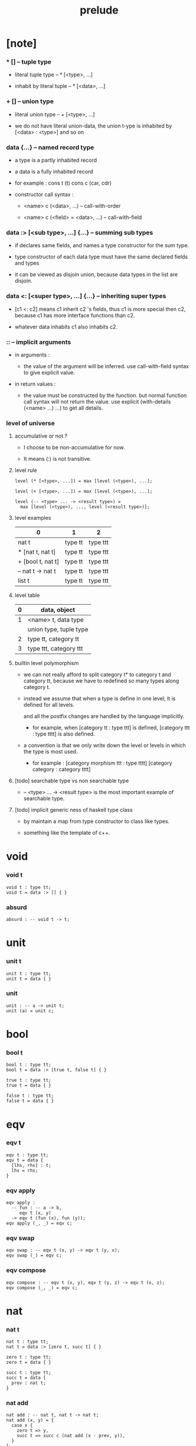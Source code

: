 #+title: prelude

* [note]

*** * [] -- tuple type

    - literal tuple type -- * [<type>, ...]

    - inhabit by literal tuple -- * [<data>, ...]

*** + [] -- union type

    - literal union type -- + [<type>, ...]

    - we do not have literal union-data,
      the union t-ype is inhabited by [<data> : <type>] and so on

*** data {...} -- named record type

    - a type is a partly inhabited record

    - a data is a fully inhabited record

    - for example :
      cons t (t)
      cons c (car, cdr)

    - constructor call syntax :

      - <name> c (<data>, ...) -- call-with-order

      - <name> c (<field> = <data>, ...) -- call-with-field

*** data :> [<sub type>, ...] {...} -- summing sub types

    - if declares same fields,
      and names a type constructor for the sum type.

    - type constructor of each data type
      must have the same declared fields and types

    - it can be viewed as disjoin union,
      because data types in the list are disjoin.

*** data <: [<super type>, ...] {...} -- inheriting super types

    - [c1 <: c2] means c1 inherit c2 's fields,
      thus c1 is more special then c2,
      because c1 has more interface functions than c2.

    - whatever data inhabits c1 also inhabits c2.

*** :: -- implicit arguments

    - in arguments :

      - the value of the argument will be inferred.
        use call-with-field syntax to give explicit value.

    - in return values :

      - the value must be constructed by the function.
        but normal function call syntax will not return the value.
        use explicit (with-details (<name> ...) ...) to get all details.

*** level of universe

***** accumulative or not ?

      - I choose to be non-accumulative for now.

      - It means (:) is not transitive.

***** level rule

      #+begin_src cicada
      level (* [<type>, ...]) = max [level (<type>), ...];

      level (+ [<type>, ...]) = max [level (<type>), ...];

      level (-- <type> ... -> <result type>) =
        max [level (<type>), ..., level (<result type>)];
      #+end_src

***** level examples

      | 0                 | 1       | 2        |
      |-------------------+---------+----------|
      | nat t             | type tt | type ttt |
      | * [nat t, nat t]  | type tt | type ttt |
      | + [bool t, nat t] | type tt | type ttt |
      | -- nat t -> nat t | type tt | type ttt |
      | list t            | type tt | type ttt |

***** level table

      | 0 | data, object           |
      |---+------------------------|
      | 1 | <name> t, data type    |
      |   | union type, tuple type |
      |---+------------------------|
      | 2 | type tt, category tt   |
      |---+------------------------|
      | 3 | type ttt, category ttt |

***** builtin level polymorphism

      - we can not really afford to
        split category t* to category t and category tt,
        because we have to redefined so many types along category t.

      - instead we assume that when a type is define in one level,
        it is defined for all levels.

        and all the postfix changes
        are handled by the language implicitly.

        - for example, when
          [category tt : type ttt] is defined,
          [category ttt : type tttt] is also defined.

      - a convention is that
        we only write down the level or levels
        in which the type is most used.

        - for example :
          [category morphism ttt : type tttt]
          [category category : category tttt]

***** [todo] searchable type vs non searchable type

      - -- <type> ... -> <result type>
        is the most important example of searchable type.

***** [todo] implicit generic ness of haskell type class

      - by maintain a map from type constructor to class like types.

      - something like the template of c++.

* void

*** void t

    #+begin_src cicada
    void t : type tt;
    void t = data :> [] { }
    #+end_src

*** absurd

    #+begin_src cicada
    absurd : -- void t -> t;
    #+end_src

* unit

*** unit t

    #+begin_src cicada
    unit t : type tt;
    unit t = data { }
    #+end_src

*** unit

    #+begin_src cicada
    unit : -- a -> unit t;
    unit (a) = unit c;
    #+end_src

* bool

*** bool t

    #+begin_src cicada
    bool t : type tt;
    bool t = data :> [true t, false t] { }

    true t : type tt;
    true t = data { }

    false t : type tt;
    false t = data { }
    #+end_src

* eqv

*** eqv t

    #+begin_src cicada
    eqv t : type tt;
    eqv t = data {
      [lhs, rhs] : t;
      lhs = rhs;
    }
    #+end_src

*** eqv apply

    #+begin_src cicada
    eqv apply :
      -- fun : -- a -> b,
         eqv t (x, y)
      -> eqv t (fun (x), fun (y));
    eqv apply (_, _) = eqv c;
    #+end_src

*** eqv swap

    #+begin_src cicada
    eqv swap : -- eqv t (x, y) -> eqv t (y, x);
    eqv swap (_) = eqv c;
    #+end_src

*** eqv compose

    #+begin_src cicada
    eqv compose : -- eqv t (x, y), eqv t (y, z) -> eqv t (x, z);
    eqv compose (_, _) = eqv c;
    #+end_src

* nat

*** nat t

    #+begin_src cicada
    nat t : type tt;
    nat t = data :> [zero t, succ t] { }

    zero t : type tt;
    zero t = data { }

    succ t : type tt;
    succ t = data {
      prev : nat t;
    }
    #+end_src

*** nat add

    #+begin_src cicada
    nat add : -- nat t, nat t -> nat t;
    nat add (x, y) = {
      case x {
        zero t => y,
        succ t => succ c (nat add (x - prev, y)),
      }
    }
    #+end_src

*** nat mul

    #+begin_src cicada
    nat mul : -- nat t, nat t -> nat t;
    nat mul (x, y) = {
      case x {
        zero t => zero c,
        succ t => nat add (y, nat mul (x - prev, y)),
      }
    }
    #+end_src

*** nat factorial

    #+begin_src cicada
    nat factorial : -- nat t -> nat t;
    nat factorial (x) = {
      case x {
        zero t => succ c (zero c),
        succ t => nat mul (x, nat factorial (x - prev)),
      }
    }
    #+end_src

*** nat even p

    #+begin_src cicada
    nat even p : -- nat t -> bool t;
    nat even p (x) = {
      case x {
        zearo t => true c,
        succ t => case x - prev {
          zero t => false c,
          succ t => nat even p (x - prev - prev),
        }
      }
    }
    #+end_src

*** nat even t

    #+begin_src cicada
    nat even t : type tt;
    nat even t = data :> [zero even t, even plus two even t] {
      nat : nat t;
    }

    zero even t : type tt;
    zero even t = data {
      nat : nat t;
      nat = zero c;
    }

    even plus two even t : type tt;
    even plus two even t = data {
      nat : nat t;
      prev : nat even t (m);
      nat = succ c (succ c (m));
    }
    #+end_src

*** two even

    #+begin_src cicada
    two even : nat even t (succ c (succ c (zero c)));
    two even = even plus two even c (zero even c);
    #+end_src

*** nat add associative

    #+begin_src cicada
    nat add associative :
      -- [x, y, z] : nat t
      -> eqv t (
           nat add (nat add (x, y), z)
           nat add (x, nat add (y, z)));
    nat add associative (x, y, z) = {
      case x {
        zero t => eqv c,
        succ t => eqv apply (
          succ c, nat add associative (x - prev, y, z)),
      }
    }
    #+end_src

*** nat add commutative

    #+begin_src cicada
    nat add commutative :
      -- [x, y] : nat t
      -> eqv t (
           nat add (x, y),
           nat add (y, x));
    nat add commutative (x, y) = case x {
      zero t => nat add zero commutative (y),
      succ t => eqv compose (
        eqv apply (succ c, nat add commutative (x - prev, y)),
        nat add succ commutative (y, x - prev)),
    }
    #+end_src

*** nat add zero commutative

    #+begin_src cicada
    nat add zero commutative :
      -- x : nat t
      -> eqv t (
           nat add (zero c, x),
           nat add (x, zero c));
    nat add zero commutative (x) = {
      case x {
        zero t => eqv c,
        succ t => eqv apply (
          succ c, nat add zero commutative (x - prev)),
      }
    }
    #+end_src

*** nat add succ commutative 1

    #+begin_src cicada
    nat add succ commutative 1 :
      -- [x, y] : nat t
      -> eqv t (
           nat add (succ c (x), y),
           succ c (nat add (x, y)));
    nat add succ commutative 1 (x, y) = {
      case x {
        zero t => eqv c,
        succ t => eqv apply (
          succ c, nat add succ commutative 1 (x - prev, y)),
      }
    }
    #+end_src

*** nat add succ commutative 2

    #+begin_src cicada
    nat add succ commutative 2 :
      -- [x, y] : nat t
      -> eqv t (
           nat add (y, succ c (x)),
           succ c (nat add (x, y)));
    nat add succ commutative 2 (x, y) = {
      case x {
        zero t => eqv c,
        succ t => eqv apply (
          succ c, nat add succ commutative 2 (x - prev, y)),
      }
    }
    #+end_src

* list

*** list t

    #+begin_src cicada
    list t : type tt;
    list t = data :> [null t, cons t] {
      t : type tt;
    }

    null t : type tt;
    null t = data {
      t : type tt;
    }

    cons t : type tt;
    cons t = data {
      t : type tt;
      car : t;
      cdr : list t (t);
    }
    #+end_src

*** list length

    #+begin_src cicada
    list length : -- list t (t) -> nat t;
    list length (list) = {
      case list {
        null t => zero c,
        cons t => succ c (list length (list - cdr)),
      }
    }
    #+end_src

*** list append

    #+begin_src cicada
    list append : -- list t (t) list t (t) -> list t (t);
    list append (ante, succ) = {
      case ante {
        null t => succ,
        cons t => cons c (ante - car, list append (ante - cdr, succ)),
      }
    }
    #+end_src

*** list map

    #+begin_src cicada
    list map : -- -- a -> b, list t (a) -> list t (b);
    list map (fun, list) = {
      case list {
        null t => list,
        cons t => cons c (fun (list - car), list map (fun, list - cdr)),
      }
    }
    #+end_src

*** list remove first

    #+begin_src cicada
    list remove first : -- t, list t (t) -> list t (t);
    list remove first (x, list) = {
      case list {
        null t => list,
        cons t =>
          if eq p (list - car, x) {
            list - cdr
          } else {
            cons c (list - car, list remove first (list - cdr, x))
          }
      }
    }
    #+end_src

*** list length t

    #+begin_src cicada
    list length t : type tt;
    list length t = data :> [zero length t, succ length t] {
      list : list t (t);
      length : nat t;
    }

    zero length t : type tt;
    zero length t = data {
      list : list t (t);
      length : nat t;
      list = null c;
      length = zero c;
    }

    succ length t : type tt;
    succ length t = data {
      list : list t (t);
      length : nat t;
      prev : list length t (list, length);
      list = cons c (x, list);
      length = succ c (length);
    }
    #+end_src

*** [note] `append` in prolog

    #+begin_src cicada
    note {
      in prolog, we will have :
        append([], Succ, Succ).
        append([Car | Cdr], Succ, [Car | ResultCdr]):
          append(Cdr, Succ, ResultCdr).
    }
    #+end_src

*** list append t

    #+begin_src cicada
    list append t : type tt;
    list append t = data :> [zero append t, succ append t] {
      [ante, succ, result] : list t (t);
    }

    zero append t : type tt;
    zero append t = data {
      [ante, succ, result] : list t (t);
      ante = null c;
      result = succ;
    }

    succ append t : type tt;
    succ append t = data {
      [ante, succ, result] : list t (t);
      prev : list append t (cdr, succ, result cdr);
      ante = cons c (car, cdr);
      result = cons c (car, result cdr);
    }
    #+end_src

* vect

*** vect t

    #+begin_src cicada
    vect t : type tt;
    vect t = data :> [null vect t, cons vect tt] {
      t : type tt;
      length : nat t;
    }

    null vect t : type tt;
    null vect t = data {
      t : type tt;
      length : nat t;
      length = zero c;
    }

    cons vect t : type tt;
    cons vect t = data {
      t : type tt;
      length : nat t;
      car : t;
      cdr : vect t (t, length);
      length = succ c (length);
    }
    #+end_src

*** vect append

    #+begin_src cicada
    vect append :
      -- vect t (t, m),
         vect t (t, n),
      -> vect t (t, nat add (m, n));
    vect append (ante, succ) = {
      case ante {
        null vect t => succ,
        cons vect t => cons vect c (
          ante - car, vect append (ante - cdr, succ)),
      }
    }
    #+end_src

*** vect map

    #+begin_src cicada
    vect map : -- -- a -> b, vect t (a, n) -> vect t (a, n);
    vect map (fun, list) = {
      case list {
        null vect t => list,
        cons vect t => cons vect c (
          fun (list - car), vect map (fun, list - cdr)),
      }
    }
    #+end_src

* order

*** preorder tt

    #+begin_src cicada
    note {
      preorder is a thin category
      with at most one morphism from an object to another.
    }

    preorder tt : type ttt;
    preorder tt = data {
      element t : type tt;

      pre t :
        -- element t, element t
        -> type tt;

      pre reflexive :
        -- a :: element t
        -> pre t (a, a);

      pre transitive :
        -- pre t (a, b),
           pre t (b, c),
        -> pre t (a, c);
    }
    #+end_src

*** partial order tt

    #+begin_src cicada
    partial order tt : type ttt;
    partial order tt = data <: [preorder tt] {
      element eqv t :
        -- element t,
           element t
        -> type tt;

      pre anti symmetric :
        -- pre t (a, b),
           pre t (b, a)
        -> element eqv t (a, b);
    }
    #+end_src

*** eqv relation tt

    #+begin_src cicada
    eqv relation tt : type ttt;
    eqv relation tt = data <: [preorder tt] {
      pre symmetric :
        -- pre t (a, b)
        -> pre t (b, a);
    }
    #+end_src

*** total order tt

    #+begin_src cicada
    total order tt : type ttt;
    total order tt = data <: [partial order tt] {
      pre connex :
        -- [a, b] : element t
        -> + [pre t (a, b), pre t (b, a)];
    }
    #+end_src

* unique

*** unique tt

    #+begin_src cicada
    unique tt : type ttt;
    unique tt = data {
      t : type tt;
      value : t;
      underlying eqv t : -- t, t -> type tt;
      condition t : -- t -> type tt;

      unique proof :
        * [condition t (value)
           -- another : t,
              condition t (another)
           -> underlying eqv t (value, another)];
    }
    #+end_src

*** [todo] (unique)

    #+begin_src cicada
    (unique <t>
     of <value>
     under <underlying eqv t>
     such that <condition t>) = macro {
       unique tt
         t = <t>;
         value = <value>;
         underlying eqv t = <underlying eqv t>;
         condition t = <condition t>;
     }
    #+end_src

* category

*** category ttt

    #+begin_src cicada
    category ttt : type tttt;
    category ttt = data {
      object tt : type ttt;
      arrow tt : -- object tt object tt -> type ttt;
      arrow eqv tt : -- arrow tt (a, b), arrow tt (a, b) -> type ttt;

      identity : -- a :: object tt -> arrow tt (a, a);

      compose : -- arrow tt (a, b), arrow tt (b, c) -> arrow tt (a, c);

      identity neutral left :
        -- f : arrow tt (a, b)
        -> arrow eqv tt (f, compose (identity, f));

      identity neutral right :
        -- f : arrow tt (a, b)
        -> arrow eqv tt (f, compose (f, identity));

      compose associative :
        -- f : arrow tt (a, b),
           g : arrow tt (b, c),
           h : arrow tt (c, d)
        -> arrow eqv tt (
             compose (f, compose (g, h))
             compose (compose (f, g), h));

      arrow eqv relation :
        -- [a, b] :: object tt
        -> eqv relation tt (
             element tt = arrow tt (a, b)
             pre tt = arrow eqv tt);
    }
    #+end_src

*** basic relation

***** category ttt - isomorphic tt

      #+begin_src cicada
      category ttt - isomorphic tt : type ttt;
      category ttt - isomorphic tt = data {
        [lhs, rhs] : object tt;
        iso : arrow tt (lhs, rhs);
        inv : arrow tt (rhs, lhs);
        iso inv identity : arrow eqv tt (compose (iso, inv), identity);
        inv iso identity : arrow eqv tt (compose (inv, iso), identity);
      }
      #+end_src

*** universal construction

***** category ttt - initial tt

      #+begin_src cicada
      category ttt - initial tt : type ttt;
      category ttt - initial tt = data {
        initial : object tt;
        factorizer :
          -- cand : object tt
          -> factor : arrow tt (initial, cand);
      }
      #+end_src

***** category ttt - terminal tt

      #+begin_src cicada
      category ttt - terminal tt : type ttt;
      category ttt - terminal tt = data <: [terminal candidate tt] {
        terminal : object tt;
        factorizer :
          -- cand : object tt
          -> factor : arrow tt (cand, terminal);
      }
      #+end_src

***** category ttt - product tt

      #+begin_src cicada
      category ttt - product candidate tt : type ttt;
      category ttt - product candidate tt = data {
        fst : object tt;
        snd : object tt;
        product : object tt;
        fst projection : arrow tt (product, fst);
        snd projection : arrow tt (product, snd);
      }

      category ttt - product tt : type ttt;
      category ttt - product tt = data <: [product candidate tt] {
        factorizer :
          -- cand : product candidate tt (fst, snd)
          -> factor : arrow tt (cand - product, product);
        unique factor :
          -- cand : product candidate tt (fst, snd)
          -> unique factorizer (cand),
             of arrow tt (cand - product, product),
             under arrow eqv tt,
             such that
               arrow eqv tt (
                 cand - fst projection,
                 compose (factor, fst projection)),
               arrow eqv tt (
                 cand - snd projection,
                 compose (factor, snd projection));
      }
      #+end_src

***** category ttt - sum tt

      #+begin_src cicada
      category ttt - sum candidate tt : type ttt;
      category ttt - sum candidate tt = data {
        fst : object tt;
        snd : object tt;
        sum : object tt;
        fst injection : arrow tt (fst, sum);
        snd injection : arrow tt (snd, sum);
      }

      category ttt - sum tt : type ttt;
      category ttt - sum tt = data <: [sum candidate tt] {
        factorizer :
          -- cand : sum candidate tt (fst, snd)
          -> factor : arrow tt (sum, cand - sum);
        unique factor :
          -- cand : sum candidate tt (fst, snd)
          -> unique factorizer (cand),
             of arrow tt (sum, cand - sum),
             under arrow eqv tt,
             such that
               arrow eqv tt (
                 cand - fst injection
                 compose (fst injection, factor)),
               arrow eqv tt (
                 cand - snd injection
                 compose (snd injection, factor));
      }
      #+end_src

*** other structure as category

***** preorder - as category

      #+begin_src cicada
      note {
        to view a preorder as a category
        we simple view all arrow of the same type as eqv
      }

      preorder - as category : category tt;
      preorder - as category = category cc {
        object t = element t;
        arrow t = pre t;
        arrow eqv t (_, _) = unit t;
        identity = pre reflexive;
        compose = pre transitive;
        identity neutral left (_) = unit c;
        identity neutral right (_) = unit c;
        compose associative (_, _, _) = unit c;
      }
      #+end_src

*** build new category from old category

***** category ttt - opposite

      #+begin_src cicada
      category ttt - opposite : category ttt;
      category ttt - opposite = category ccc {
        object tt = self - object tt;

        arrow tt :
          -- object tt, object tt
          -> type tt;
        arrow tt (a, b) = self - arrow tt (b, a);

        arrow eqv tt :
          -- self - arrow tt (b, a), self - arrow tt (b, a)
          -> type tt;
        arrow eqv tt = self - arrow eqv tt;

        identity :
          -- a :: object tt
          -> arrow tt (a, a);
        identity = self - identity;

        compose :
          -- self - arrow tt (b, a),
             self - arrow tt (c, b)
          -> self - arrow tt (c, a);
        compose (f, g) = self - compose (g, f);

        identity neutral left :
          -- f : self - arrow tt (b, a)
          -> arrow eqv tt (f, self - compose (f, identity));
        identity neutral left = self - identity neutral right;

        identity neutral right :
          -- f : self - arrow tt (b, a)
          -> arrow eqv tt (f, self - compose (identity, f));
        identity neutral right = self - identity neutral left;

        compose associative :
          -- f : self - arrow tt (b, a),
             g : self - arrow tt (c, b),
             h : self - arrow tt (d, c)
          -> arrow eqv tt (
               self - compose (self - compose (h, g), f),
               self - compose (h, self - compose (g, f)));
        compose associative (f, g, h) = self
          - arrow eqv relation
          - pre symmetric (
            self - compose associative (h, g, f))

      }
      #+end_src

***** category product

      #+begin_src cicada
      category product : -- category ttt, category ttt -> category ttt;
      category product (#1, #2) = category ccc {
        object tt = * [#1 - object tt, #2 - object tt];

        arrow tt (a, b) =
          * [#1 - arrow tt (a - 1, b - 1)
             #2 - arrow tt (a - 2, b - 2)];

        arrow eqv tt (lhs, rhs) =
          * [#1 - arrow eqv tt (lhs - 1, rhs - 1)
             #2 - arrow eqv tt (lhs - 2, rhs - 2)];

        identity =
          * [#1 - identity
             #2 - identity];

        compose (f, g) =
          * [#1 - compose (f - 1, g - 1)
             #2 - compose (f - 2, g - 2)];

        identity neutral left (f) =
          * [#1 - identity neutral left (f - 1)
             #2 - identity neutral left (f - 2)];

        identity neutral right (f) =
          * [#1 - identity neutral right (f - 1)
             #2 - identity neutral right (f - 2)];

        compose associative (f, g, h) =
          * [#1 - compose associative (f - 1, g - 1, h - 1)
             #2 - compose associative (f - 2, g - 2, h - 2)];
      }
      #+end_src

* product closed category

*** product closed category ttt

    #+begin_src cicada
    product closed category ttt : type tttt;
    product closed category ttt = data <: [category ttt] {
      product :
        -- [a, b] : object tt
        -> p : object tt,
           product relation :: product tt (a, b, p);
    }
    #+end_src

*** [todo] product closed category ttt - product arrow

    #+begin_src cicada
    product closed category ttt - product arrow :
      -- arrow tt (a, b),
         arrow tt (c, d)
      -> arrow tt (product (a c), product (b, d));
    product closed category ttt - product arrow (f, g) = {
      with details product (a, c)
        p <- product relation
      with details product (b, d)
        q <- product relation
      q - factorizer (
        product candidate cc (
          fst = b
          snd = d
          product = product (a, c)
          fst projection = compose (p - fst projection, f)
          snd projection = compose (p - fst projection, g)))
    }
    #+end_src

*** product closed category ttt - exponential tt

    #+begin_src cicada
    product closed category ttt - exponential candidate tt : type ttt;
    product closed category ttt - exponential candidate tt = data {
      ante : object tt;
      succ : object tt;
      exponential : object tt;
      eval : arrow tt (product (exponential, ante), succ);
    }

    category ttt - exponential tt : type ttt;
    category ttt - exponential tt = data <: [exponential candidate tt] {
      factorizer :
        -- cand : exponential candidate tt (ante, succ)
        -> factor : arrow tt (cand - exponential, exponential);
      unique factor :
        -- cand : exponential candidate tt (ante, succ)
        -> unique factorizer (cand)
           of arrow tt (cand - exponential, exponential)
           under arrow eqv tt
           such that
             arrow eqv tt (
               cand - eval,
               compose (eval, product arrow (factor, identity)));
    }
    #+end_src

* [todo] cartesian closed category

* void category

*** void arrow t

    #+begin_src cicada
    void arrow t : type tt;
    void arrow t = data {
      [ante, succ] : void t;
    }
    #+end_src

*** void arrow eqv t

    #+begin_src cicada
    void arrow eqv t : type tt;
    void arrow eqv t = data {
      [lhs, rhs] : void arrow t (a, b);
    }
    #+end_src

*** void category

    #+begin_src cicada
    void category : category tt;
    void category = category cc {
      object t = void t;
      arrow t = void arrow t;
      arrow eqv t = void arrow eqv t;

      identity :
        -- a :: void t
        -> void arrow t (a, a);
      identity (_) = void arrow c;

      compose (_, _) = void arrow c;

      identity neutral left :
        -- f : void arrow t (a, b)
        -> void arrow eqv t (f, void arrow c);
      identity neutral left (_) = void arrow eqv c;

      identity neutral right :
        -- f : void arrow t (a, b)
        -> void arrow eqv t (f, void arrow c);
      identity neutral right (_) = void arrow eqv c;

      compose associative :
        -- f : void arrow t (a, b),
           g : void arrow t (b, c),
           h : void arrow t (c, d)
        -> void arrow eqv t (void arrow eqv c, void arrow eqv c);
      compose associative (_, _, _) = void arrow eqv c;
    }
    #+end_src

* graph tt

*** graph tt

    #+begin_src cicada
    note {
      different between graph and category is that,
      composing [linking] two edges does not give you edge but path -
    }

    graph tt : type ttt;
    graph tt = data {
      node t : type tt;
      edge t : -- node t, node t -> type tt;
    }
    #+end_src

*** graph - path t

    #+begin_src cicada
    graph tt - path t : type tt;
    graph tt - path t = data
      :> [node path t,
          edge path t,
          link path t] {
      [start, end] : node t;
    }

    graph tt - node path t : type tt;
    graph tt - node path t = data {
      [start, end] : node t;
      node : node t;
      start = node;
      end = node;
    }

    graph tt - edge path t : type tt;
    graph tt - edge path t = data {
      [start, end] : node t;
      edge : edge t (start, end);
    }

    graph tt - link path t : type tt;
    graph tt - link path t = data {
      [start, end] : node t;
      first : path t (start, middle);
      next : path t (middle, end);
    }
    #+end_src

*** graph tt - path eqv t

    #+begin_src cicada
    graph tt - path eqv t : type tt;
    graph tt - path eqv t = data
      :> [refl path eqv t,
          node left path eqv t,
          node right path eqv t,
          associative path eqv t] {
      [lhs, rhs] : path t (a, b);
    }

    graph tt - refl path eqv t : type tt;
    graph tt - refl path eqv t = data {
      [lhs, rhs] : path t (a, b);
      p : path t (a, b);
      lhs = p;
      lhs = p;
    }

    graph tt - node left path eqv t : type tt;
    graph tt - node left path eqv t = data {
      [lhs, rhs] : path t (a, b);
      p : path t (a, b);
      lhs = p;
      rhs = link path c (node path c (a), p);
    }

    graph tt - node right path eqv t : type tt;
    graph tt - node right path eqv t = data {
      [lhs, rhs] : path t (a, b);
      p : path t (a, b);
      lhs = p;
      rhs = link path c (p, node path c (b));
    }

    graph tt - associative path eqv t : type tt;
    graph tt - associative path eqv t = data {
      [lhs, rhs] : path t (a, b);
      p : path t (a, b);
      q : path t (b, c);
      r : path t (c, d);
      lhs = link path c (p, link path c (q, r));
      rhs = link path c (link path c (p, q), r);
    }
    #+end_src

*** graph tt - as free category

    #+begin_src cicada
    graph tt - as free category : category tt;
    graph tt - as free category = category cc {
      object t = node t;
      arrow t = path t;
      arrow eqv t = path eqv t;

      identity :
        -- a :: node t
        -> path t (a, a);
      identity = node path c (a);

      compose = link path c;

      identity neutral left :
        -- f : path t (a, b)
        -> path eqv t (f, link path c (node path c (a), f));
      identity neutral left = node left path eqv c;

      identity neutral right :
        -- f : path t (a, b)
        -> path eqv t (f, link path c (f, node path c (b)));
      identity neutral right = node right path eqv c;

      compose associative :
        -- f : path t (a, b),
           g : path t (b, c),
           h : path t (c, d)
        -> path eqv t (
             link path c (f, link path c (g, h))
             link path c (link path c (f, g), h));
      compose associative = associative path eqv c;
    }
    #+end_src

* nat order category

*** nat lteq t

    #+begin_src cicada
    nat lteq t : type tt;
    nat lteq t = data :> [zero lteq t, succ lteq t] {
      [l, r] : nat t;
    }


    zero lteq t : type tt;
    zero lteq t = data {
      [l, r] : nat t;
      l = zero c;
    }

    succ lteq t : type tt;
    succ lteq t = data {
      [l, r] : nat t;
      prev : nat lteq t (x, y);
      l = succ c (x);
      r = succ c (y);
    }
    #+end_src

*** nat non negative

    #+begin_src cicada
    nat non negative : -- n : nat t -> nat lteq t (zero c, n);
    nat non negative = zero lteq c;
    #+end_src

*** nat lteq reflexive

    #+begin_src cicada
    nat lteq reflexive : -- n : nat t -> nat lteq t (n, n);
    nat lteq reflexive (n) = {
      case n {
        zero t => zero lteq c,
        succ t => succ lteq c (nat lteq reflexive (n - prev)),
      }
    }
    #+end_src

*** nat lteq transitive

    #+begin_src cicada
    nat lteq transitive :
      -- nat lteq t (a, b),
         nat lteq t (b, c)
      -> nat lteq t (a, c);
    nat lteq transitive (x, y) = {
      case x {
        zero lteq t => zero lteq c,
        succ lteq t => succ lteq c (nat lteq transitive (x - prev, y - prev)),
      }
    }
    #+end_src

*** nat lt t

    #+begin_src cicada
    nat lt t : -- nat t nat t -> type tt;
    nat lt t (l, r) = nat lteq t (succ c (l), r);
    #+end_src

*** nat archimedean property

    #+begin_src cicada
    nat archimedean property :
      -- x : nat t
      -> * [y : nat t
            nat lt t (x, y)];
    nat archimedean property x =
      * [succ c (x), nat lteq reflexive (succ c (x))];
    #+end_src

*** nat order category

    #+begin_src cicada
    nat order category : category tt;
    nat order category = category cc {
      object t = nat t;
      arrow t = nat lteq t;
      arrow eqv t = eqv t;

      identity :
        -- a :: nat t
        -> nat lteq t (a, a);
      identity = nat lteq reflexive (a);

      compose = nat lteq transitive;

      identity neutral left (x) = {
        case x {
          zero lteq t => eqv c,
          succ lteq t => eqv apply (
            succ lteq c, identity neutral left (x - prev)),
        }
      }

      identity neutral righ (x) = {
        case x {
          zero lteq t => eqv c,
          succ lteq t => eqv apply (
            succ lteq c, identity neutral righ (x - prev)),
        }
      }

      compose associative (f, g, h) = {
        case [f, g, h] {
          [zero lteq t, _, _] => eqv c,
          [succ lteq t, succ lteq t, succ lteq t] =>
            eqv apply (
              succ lteq c,
              compose associative (f - prev, g - prev, h - prev)),
        }
      }
    }
    #+end_src

* groupoid

*** groupoid tt

    #+begin_src cicada
    groupoid tt : type ttt;
    groupoid tt = data <: [category tt] {
      inverse : -- f : arrow tt (a, b) -> isomorphic tt (a, b, f);
    }
    #+end_src

* [todo] nat total order

* monoid

*** monoid tt

    #+begin_src cicada
    monoid tt : type ttt;
    monoid tt = data {
      element t : type tt;

      element eqv t :
        -- element t, element t
        -> type tt;

      unit : element t;

      product :
        -- element t, element t
        -> element t;

      unit neutral left :
        -- a : element t
        -> element eqv t (product (a, unit), a);

      unit neutral right :
        -- a : element t
        -> element eqv t (product (unit, a), a);

      product associative :
        -- a : element t,
           b : element t,
           c : element t
        -> element eqv t (
             product (a, product (b, c))
             product (product (a, b), c));
    }
    #+end_src

*** monoid tt - as category

    #+begin_src cicada
    monoid tt - as category : category tt;
    monoid tt - as category = category cc {
      object t = unit t;
      arrow t (_, _) = element t;
      arrow eqv t = element eqv t;
      identity = unit;
      compose = product;
      identity neutral left = unit neutral left;
      identity neutral right = unit neutral right;
      compose associative = product associative;
    }
    #+end_src

* [todo] group

* [todo] abelian group

* [todo] ring

* [todo] field

* [todo] vector space

* [todo] limit

* container

*** container tt

    #+begin_src cicada
    note {
      endofunctor of set category
    }

    container tt : type ttt;
    container tt = data {
      fun t : -- type tt -> type tt;
      map : -- -- a -> b, fun tt (a) -> fun t (b);
    }
    #+end_src

*** list container

    #+begin_src cicada
    list container : container tt;
    list container = container cc {
      fun t = list t;
      map (fun, list) = {
        case list {
          null t => null c,
          cons t => cons c (fun (list - car), map (fun, list - cdr)),
        }
      }
    }
    #+end_src

* const

*** const t

    #+begin_src cicada
    const t : type tt;
    const t = data {
      [c, a] : type tt;
      value : c;
    }
    #+end_src

*** const container

    #+begin_src cicada
    const container : -- type tt -> container tt;
    const container (c) = container cc {
      fun t = const t (c);

      map : -- -- a -> b, const t (c, a) -> const t (c, b);
      map (_, x) = x;
    }
    #+end_src

* monad

*** monad tt

    #+begin_src cicada
    monad tt : type ttt;
    monad tt = data <: [container tt] {
      pure : -- t -> fun t (t);
      bind : -- fun t (a), -- a -> fun t (b) -> fun t (b);
    }
    #+end_src

*** monad tt - compose

    #+begin_src cicada
    monad tt - compose :
      -- -- a -> fun t (b),
         -- b -> fun t (c)
      -> -- a -> fun t (c);
    monad tt - compose (f, g) = lambda [a] {
      bind (f (a), g)
    }
    #+end_src

*** monad tt - flatten

    #+begin_src cicada
    monad tt - flatten :
      -- fun t (fun t (a))
      -> fun t (a);
    monad tt - flatten (m) = bind (m, lambda {});
    #+end_src

*** list monad

    #+begin_src cicada
    list monad : monad tt;
    list monad = monad cc {
      pure (x) = cons c (x null c);
      bind (list fun) = {
        case list {
          null t => null c,
          cons t => list append (fun (list - car), bind (list - cdr, fun)),
        }
      }
    }
    #+end_src

* maybe

*** maybe t

    #+begin_src cicada
    maybe t : type tt;
    maybe t = data :> [none t, just t] {
      t : type tt;
    }

    none t : type tt;
    none t = data {
      t : type tt;
    }

    just t : type tt;
    just t = data {
      t : type tt;
      value : t;
    }
    #+end_src

*** maybe container

    #+begin_src cicada
    maybe container : container tt;
    maybe container = container cc {
      fun t = maybe t;
      map (fun, maybe) = {
        case maybe {
          none t => none c,
          just t => just c (fun (maybe - value)),
        }
      }
    }
    #+end_src

*** maybe monad

    #+begin_src cicada
    maybe monad : monad tt;
    maybe monad = monad cc {
      pure = just c;
      bind (maybe, fun) = {
        case maybe {
          none t => none c,
          just t => fun (maybe - value),
        }
      }
    }
    #+end_src

* state

*** state t

    #+begin_src cicada
    state t : -- type tt, type tt -> type tt;
    state t (s, a) = -- s -> * [s, a];
    #+end_src

*** state monad

    #+begin_src cicada
    state monad : -- type tt -> monad tt;
    state monad (s) = monad cc {
      fun t = state t (s);

      map : -- -- a -> b,
               state t (s, a)
            -> state t (s, b);
      map : -- -- a -> b
               -- s -> * [s, a]
            -> -- s -> * [s, b];
      map (f, m) = lambda [s] {
        * [1st (m (s)),
           f (2nd (m (s)))]
      }

      pure : -- t -> state t (s, t);
      pure : -- t -> -- s -> * [s, t];
      pure (v) = lambda [s] {
        * [s, v]
      }

      bind : -- fun t (a), -- a -> fun t (b) -> fun t (b);
      bind : -- state t (s, a), -- a -> state t (s, b) -> state t (s, b);
      bind : -- -- s -> * [s, a],
                -- a -> -- s -> * [s, b]
             -> -- s -> * [s, b];
      bind (m, f) = lambda [s] {
        f (2st (m (s))) (1st (m (s)))
      }
    }
    #+end_src

* tree

*** tree t

    #+begin_src cicada
    tree t : type tt;
    tree t = data :> [leaf t, branch t] {
      t : type tt;
    }

    leaf t : type tt;
    leaf t = data {
      t : type tt;
      value : t;
    }

    branch t : type tt;
    branch t = data {
      t : type tt;
      [left, right] : tree t (t);
    }
    #+end_src

*** tree container

    #+begin_src cicada
    tree container : container tt;
    tree container = container cc {
      fun t = tree t;
      map (fun, tree) = {
        case tree {
          leaf t => leaf c (fun (tree - value)),
          branch t => branch c (
            map (fun, tree - left),
            map (fun, tree - right)),
        }
      }
    }
    #+end_src

*** tree zip

    #+begin_src cicada
    tree zip :
      -- tree t (a),
         tree t (b)
      -> maybe t (tree t (* [a, b]));
    tree zip (x, y) = {
      case [x, y]
        [leaf t, leaf t] =>
          pure (leaf c (* [x - value, y - value])),
        [branch t, branch t] => do {
          left <- tree zip (x - left, y - left);
          right <- tree zip (x - right, y - right);
          pure (branch c (left right))
        }
        [_, _] => none c,
    }
    #+end_src

*** tree numbering

    #+begin_src cicada
    tree numbering :
      -- tree t (t)
      -> state t (nat t, tree t (nat t));
    tree numbering (tree) = {
      case tree {
        leaf t => lambda [n] {
          * [nat inc (n), leaf c (n)]
        }
        branch t => do {
          left <- tree numbering (tree - left);
          right <- tree numbering (tree - right);
          pure (branch c (left, right))
        }
      }
    }
    #+end_src

* int

*** [todo] int t

*** [todo] mod t

*** gcd t

    #+begin_src cicada
    gcd t : type tt;
    gcd t = data :> [zero gcd t, mod gcd t] {
      [x, y, d] : int t;
    }

    zero gcd t : type tt;
    zero gcd t = data {
      [x, y, d] : int t;
      y = zero c;
      x = d;
    }

    mod gcd t : type tt;
    mod gcd t = data {
      [x, y, d] : int t;
      gcd : gcd t (z, x, d);
      mod : mod t (z, x, y);
    }
    #+end_src

* set category

*** [todo] set tt

    #+begin_src cicada
    note {
      The set theory of Errett Bishop
    }

    set tt : type ttt;
    set tt = data {
      element t : type tt;
      eqv t : -> element t, element t -> type tt;
    }
    #+end_src

*** set morphism tt

    #+begin_src cicada
    set morphism tt : type ttt;
    set morphism tt = data {
      ante : type tt;
      succ : type tt;

      morphism : -- ante -> succ;
    }
    #+end_src

*** set morphism eqv tt

    #+begin_src cicada
    set morphism eqv tt : type ttt;
    set morphism eqv tt = data {
      lhs : set morphism tt (a, b);
      rhs : set morphism tt (a, b);

      morphism eqv :
        -- x : a
        -> eqv t (lhs - morphism (x), rhs - morphism (x));
    }
    #+end_src

*** set category

    #+begin_src cicada
    set category : category ttt;
    set category = category ccc {
      object tt = type tt;
      arrow tt (a, b) = set morphism tt (a, b);
      arrow eqv tt (lhs, rhs) = set morphism eqv tt (lhs, rhs);

      identity = set morphism cc {
        morphism = nop;
      }

      compose (f, g) = set morphism cc {
        morphism = | [f - morphism, g - morphism];
      }

      identity neutral left (_) = set morphism eqv cc {
        morphism eqv (_) = eqv c;
      }

      identity neutral right (_) = set morphism eqv cc {
        morphism eqv (_) = eqv c;
      }

      compose associative (_, _, _) = set morphism eqv cc {
        morphism eqv (_) = eqv c;
      }
    }
    #+end_src

* preorder category

*** preorder morphism tt

    #+begin_src cicada
    preorder morphism tt : type ttt;
    preorder morphism tt = data {
      ante : preorder tt;
      succ : preorder tt;

      morphism : -- ante - element t -> succ - element t;

      morphism respect pre relation :
        -- ante - pre t (x, y)
        -> succ - pre t (morphism (x), morphism (y));
    }
    #+end_src

*** preorder morphism eqv tt

    #+begin_src cicada
    preorder morphism eqv tt : type ttt;
    preorder morphism eqv tt = data {
      lhs : preorder morphism tt (a, b);
      rhs : preorder morphism tt (a, b);

      morphism eqv :
        -- x : a - element t
        -> eqv t (lhs - morphism (x), rhs - morphism (x));
    }
    #+end_src

*** preorder category

    #+begin_src cicada
    preorder category : category ttt;
    preorder category = category ccc {
      object tt : type ttt;
      object tt = preorder tt;

      arrow tt : -- preorder tt, preorder tt -> type ttt;
      arrow tt (a, b) = preorder morphism tt (a, b);

      arrow eqv tt :
        -- preorder morphism tt (a, b),
           preorder morphism tt (a, b)
        -> type ttt'
      arrow eqv tt (lhs, rhs) = preorder morphism eqv tt (lhs, rhs);

      identity :
        -- a :: preorder tt
        -> preorder morphism tt (a, a);
      identity = preorder morphism cc {
        morphism = nop;
        morphism respect pre relation = nop;
      }

      compose :
        -- preorder morphism tt (a, b),
           preorder morphism tt (b, c)
        -> preorder morphism tt (a, c);
      compose (f, g) = preorder morphism cc {
        morphism = | [f - morphism, g - morphism];
        morphism respect pre relation =
          | [f - morphism respect pre relation,
             g - morphism respect pre relation]
      }

      identity neutral left (f) = preorder morphism eqv cc {
        morphism eqv (_) = eqv c;
      }

      identity neutral right (f) = preorder morphism eqv cc {
        morphism eqv (_) = eqv c;
      }

      compose associative (f, g, h) = preorder morphism eqv cc {
        morphism eqv (_) = eqv c;
      }
    }
    #+end_src

* category category

*** functor ttt

    - a functor between two categories is a natural construction
      of the structure of [ante : category ttt]
      in the structure of [succ : category ttt]

    #+begin_src cicada
    functor ttt : type tttt;
    functor ttt = data {
      ante : category ttt;
      succ : category ttt;

      object map :
        -- ante - object tt
        -> succ - object tt;

      arrow map :
        -- ante - arrow tt (a, b)
        -> succ - arrow tt (object map (a), object map (b));

      arrow map respect compose :
        -- f : ante - arrow tt (a, b),
           g : ante - arrow tt (b, c)
        -> succ - arrow eqv tt (
             arrow map (ante - compose (f, g)),
             succ - compose (arrow map (f), arrow map (g)));

      arrow map respect identity :
        -- a :: ante - object tt
        -> succ - arrow eqv tt (
             arrow map (ante - identity (a)),
             succ - identity (object map (a)));
    }
    #+end_src

*** natural transformation ttt

    - a natural transformation is a level up map,
      which maps objects to arrows, and arrows to squares.

    #+begin_src cicada
    natural transformation ttt : type tttt;
    natural transformation ttt = data {
      lhs : functor ttt (ante, succ);
      rhs : functor ttt (ante, succ);

      ante succ :: object ttt;

      component :
        -- a : ante - object tt
        -> succ - arrow tt (lhs - object map (a), rhs - object map (a));

      transformation :
        -- f : ante - arrow tt (a, b)
        -> succ - arrow eqv tt (
             succ - compose (component (a), rhs - arrow map (f)),
             succ - compose (lhs - arrow map (f), component (b)));
    }
    #+end_src

*** natural isomorphism ttt

    #+begin_src cicada
    natural isomorphism ttt : type tttt;
    natural isomorphism ttt = data <: [natural transformation ttt] {
      isomorphic component :
        -- a : ante - object tt
        -> succ - isomorphic tt (iso = component (a));
    }
    #+end_src

*** [todo] category category

    #+begin_src cicada
    category category : category tttt;
    category category = category cccc {
      object ttt : category tttt;
      object ttt = category ttt;

      arrow ttt :
        -- category ttt, category ttt
        -> type tttt;
      arrow ttt (a, b) = functor ttt (a, b);

      arrow eqv ttt :
        -- functor ttt (a, b),
           functor ttt (a, b)
        -> type tttt;
      arrow eqv ttt (lhs, rhs) = natural isomorphism ttt (lhs, rhs);

      identity : -- a :: category ttt -> functor ttt (a, a);
      identity = functor ccc {
        ante = a;
        succ = a;
        [todo]
      }

      compose :
        -- functor ttt (a, b),
           functor ttt (b, c)
        -> functor ttt (a, c);
      compose =
        [todo]


      identity neutral left :
        -- f : functor ttt (a, b)
        -> natural isomorphism ttt (f, compose (identity, f));
      identity neutral left =
        [todo]

      identity neutral right :
        -- f : functor ttt (a, b)
        -> natural isomorphism ttt (f, compose (f, identity));
      identity neutral right =
        [todo]

      compose associative :
        -- f : functor ttt (a, b),
           g : functor ttt (b, c),
           h : functor ttt (c, d)
        -> natural isomorphism ttt (
             compose (f, compose (g, h)),
             compose (compose (f, g), h));

      compose associative =
        [todo]
    }
    #+end_src

